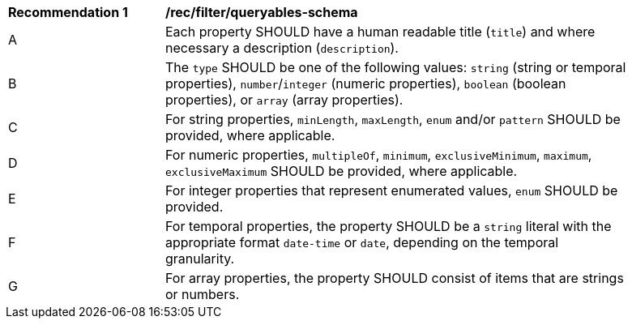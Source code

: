 [[rec_filter_queryables-schema]]
[width="90%",cols="2,6a"]
|===
^|*Recommendation {counter:rec-id}* |*/rec/filter/queryables-schema*
^|A |Each property SHOULD have a human readable title (`title`) and where
necessary a description (`description`).
^|B |The `type` SHOULD be one of the following values: `string` (string or 
temporal properties), `number`/`integer` (numeric properties), 
`boolean` (boolean properties), or `array` (array properties).
^|C |For string properties, `minLength`, `maxLength`, `enum` and/or `pattern`
SHOULD be provided, where applicable.
^|D |For numeric properties, `multipleOf`, `minimum`, `exclusiveMinimum`,
`maximum`, `exclusiveMaximum` SHOULD be provided, where applicable.
^|E |For integer properties that represent enumerated values, `enum` SHOULD
be provided.
^|F |For temporal properties, the property SHOULD be a `string` literal with 
the appropriate format `date-time` or `date`, depending on the temporal granularity.
^|G |For array properties, the property SHOULD consist of items that are strings
or numbers.
|===
